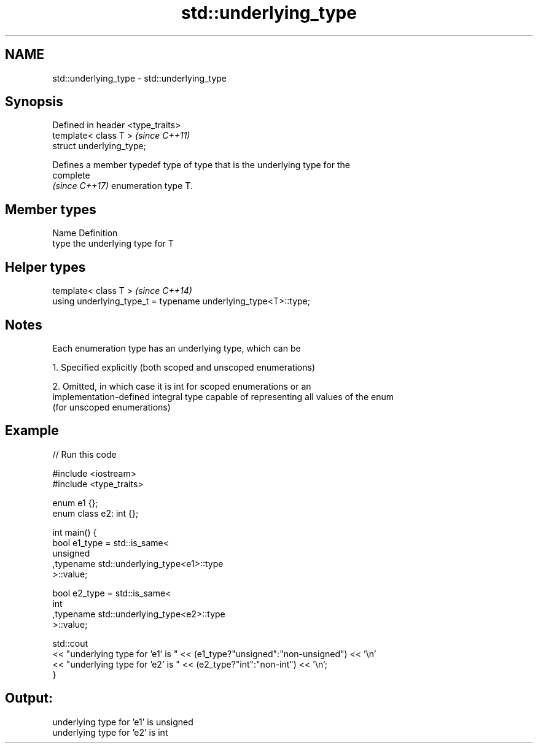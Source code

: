 .TH std::underlying_type 3 "Nov 25 2015" "2.1 | http://cppreference.com" "C++ Standard Libary"
.SH NAME
std::underlying_type \- std::underlying_type

.SH Synopsis
   Defined in header <type_traits>
   template< class T >              \fI(since C++11)\fP
   struct underlying_type;

   Defines a member typedef type of type that is the underlying type for the
   complete
   \fI(since C++17)\fP enumeration type T.

.SH Member types

   Name Definition
   type the underlying type for T

.SH Helper types

   template< class T >                                           \fI(since C++14)\fP
   using underlying_type_t = typename underlying_type<T>::type;

.SH Notes

   Each enumeration type has an underlying type, which can be

   1. Specified explicitly (both scoped and unscoped enumerations)

   2. Omitted, in which case it is int for scoped enumerations or an
   implementation-defined integral type capable of representing all values of the enum
   (for unscoped enumerations)

.SH Example

   
// Run this code

 #include <iostream>
 #include <type_traits>
  
 enum e1 {};
 enum class e2: int {};
  
 int main() {
     bool e1_type = std::is_same<
         unsigned
        ,typename std::underlying_type<e1>::type
     >::value;
  
     bool e2_type = std::is_same<
         int
        ,typename std::underlying_type<e2>::type
     >::value;
  
     std::cout
     << "underlying type for 'e1' is " << (e1_type?"unsigned":"non-unsigned") << '\\n'
     << "underlying type for 'e2' is " << (e2_type?"int":"non-int") << '\\n';
 }

.SH Output:

 underlying type for 'e1' is unsigned
 underlying type for 'e2' is int
